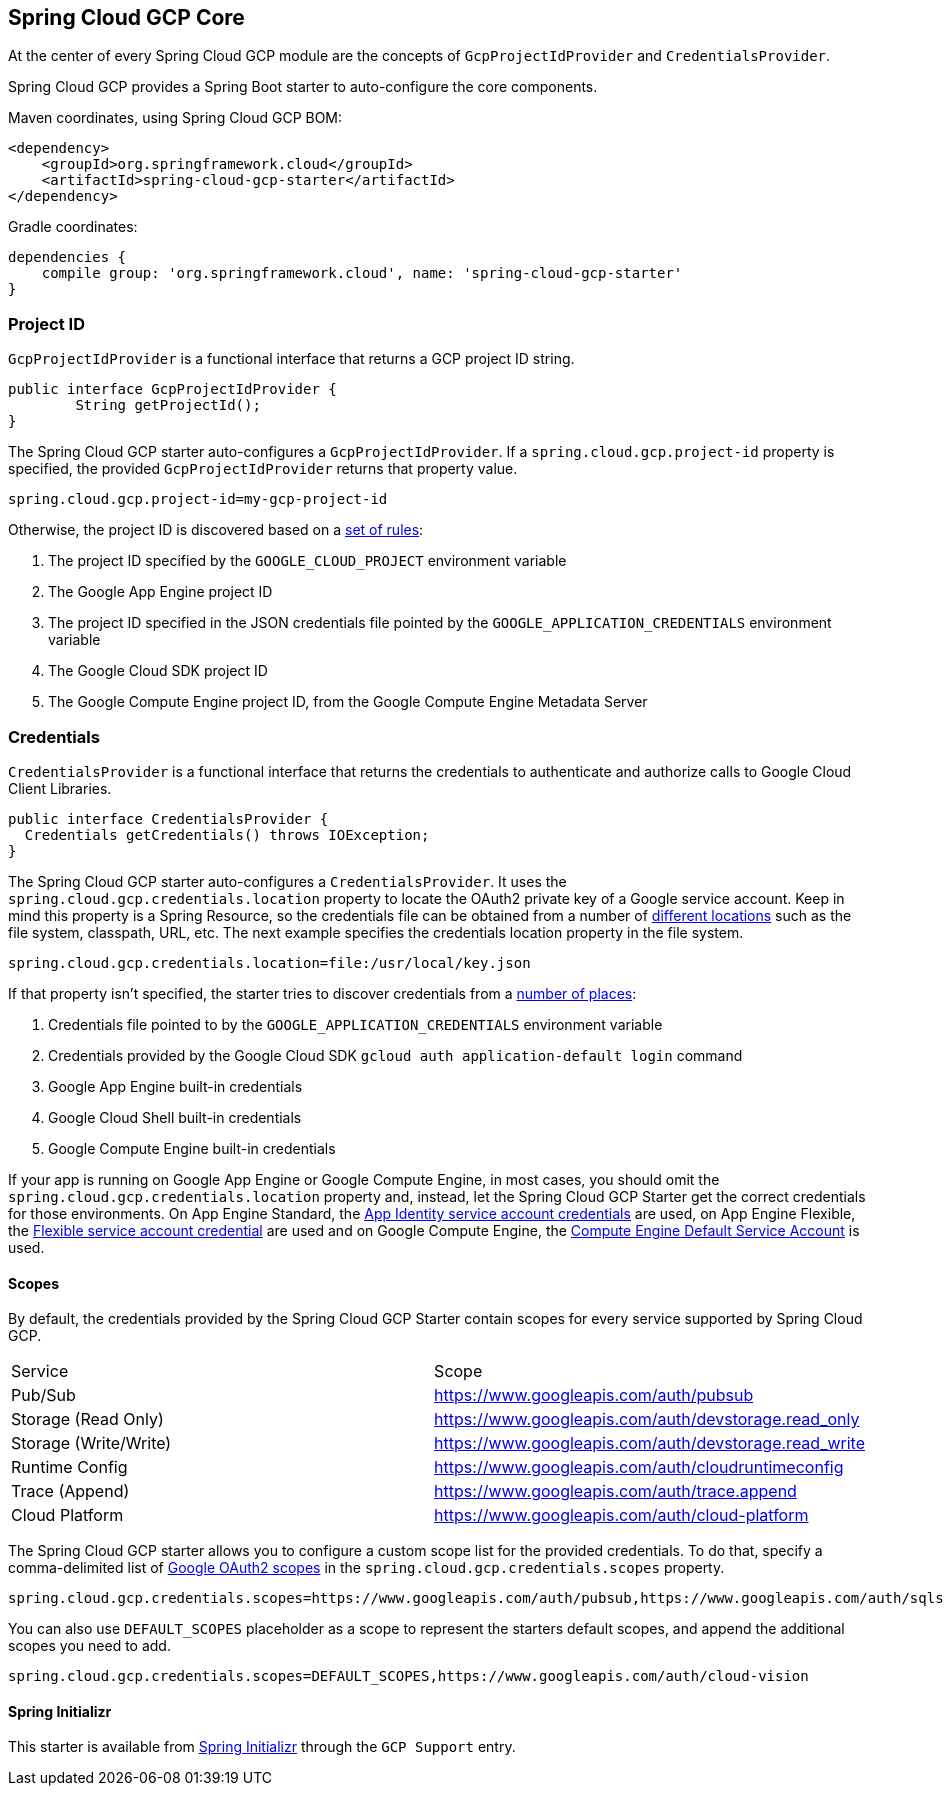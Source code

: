 [#spring-cloud-gcp-core]
== Spring Cloud GCP Core

At the center of every Spring Cloud GCP module are the concepts of `GcpProjectIdProvider` and `CredentialsProvider`.

Spring Cloud GCP provides a Spring Boot starter to auto-configure the core components.

Maven coordinates, using Spring Cloud GCP BOM:

[source,xml]
----
<dependency>
    <groupId>org.springframework.cloud</groupId>
    <artifactId>spring-cloud-gcp-starter</artifactId>
</dependency>
----

Gradle coordinates:

[source,subs="normal"]
----
dependencies {
    compile group: 'org.springframework.cloud', name: 'spring-cloud-gcp-starter'
}
----

=== Project ID

`GcpProjectIdProvider` is a functional interface that returns a GCP project ID string.

[source,java]
----
public interface GcpProjectIdProvider {
	String getProjectId();
}
----

The Spring Cloud GCP starter auto-configures a `GcpProjectIdProvider`.
If a `spring.cloud.gcp.project-id` property is specified, the provided `GcpProjectIdProvider` returns that property value.

[source,java]
----
spring.cloud.gcp.project-id=my-gcp-project-id
----

Otherwise, the project ID is discovered based on a
https://googlecloudplatform.github.io/google-cloud-java/latest/apidocs/com/google/cloud/ServiceOptions.html#getDefaultProjectId-[set of rules]:

1. The project ID specified by the `GOOGLE_CLOUD_PROJECT` environment variable
2. The Google App Engine project ID
3. The project ID specified in the JSON credentials file pointed by the
`GOOGLE_APPLICATION_CREDENTIALS` environment variable
4. The Google Cloud SDK project ID
5. The Google Compute Engine project ID, from the Google Compute Engine Metadata Server

=== Credentials

`CredentialsProvider` is a functional interface that returns the credentials to authenticate and
authorize calls to Google Cloud Client Libraries.

[source,java]
----
public interface CredentialsProvider {
  Credentials getCredentials() throws IOException;
}
----

The Spring Cloud GCP starter auto-configures a `CredentialsProvider`.
It uses the `spring.cloud.gcp.credentials.location` property to locate the OAuth2 private key of a Google service account.
Keep in mind this property is a Spring Resource, so the credentials file can be obtained from a number of https://docs.spring.io/spring/docs/current/spring-framework-reference/html/resources.html#resources-implementations[different locations] such as the file system, classpath, URL, etc.
The next example specifies the credentials location property in the file system.

[source,yaml]
----
spring.cloud.gcp.credentials.location=file:/usr/local/key.json
----

If that property isn't specified, the starter tries to discover credentials from a https://github.com/GoogleCloudPlatform/google-cloud-java#authentication[number of places]:

1. Credentials file pointed to by the `GOOGLE_APPLICATION_CREDENTIALS` environment variable
2. Credentials provided by the Google Cloud SDK `gcloud auth application-default login` command
3. Google App Engine built-in credentials
4. Google Cloud Shell built-in credentials
5. Google Compute Engine built-in credentials

If your app is running on Google App Engine or Google Compute Engine, in most cases, you should omit
the `spring.cloud.gcp.credentials.location` property and, instead, let the Spring Cloud GCP
Starter get the correct credentials for those environments.
On App Engine Standard, the
https://cloud.google.com/appengine/docs/standard/java/appidentity/[App Identity service account credentials]
are used, on App Engine Flexible, the
https://cloud.google.com/appengine/docs/flexible/java/service-account[Flexible service account credential]
are used and on Google Compute Engine, the
https://cloud.google.com/compute/docs/access/create-enable-service-accounts-for-instances#using_the_compute_engine_default_service_account[Compute Engine Default Service Account]
is used.

==== Scopes

By default, the credentials provided by the Spring Cloud GCP Starter contain scopes for every
service supported by Spring Cloud GCP.

|===
| Service | Scope
| Pub/Sub | https://www.googleapis.com/auth/pubsub
| Storage (Read Only) | https://www.googleapis.com/auth/devstorage.read_only
| Storage (Write/Write) | https://www.googleapis.com/auth/devstorage.read_write
| Runtime Config | https://www.googleapis.com/auth/cloudruntimeconfig
| Trace (Append) | https://www.googleapis.com/auth/trace.append
| Cloud Platform | https://www.googleapis.com/auth/cloud-platform
|===

The Spring Cloud GCP starter allows you to configure a custom scope list for the provided
credentials.
To do that, specify a comma-delimited list of https://developers.google.com/identity/protocols/googlescopes[Google OAuth2 scopes]
in the `spring.cloud.gcp.credentials.scopes` property.

[source,yaml]
----
spring.cloud.gcp.credentials.scopes=https://www.googleapis.com/auth/pubsub,https://www.googleapis.com/auth/sqlservice.admin
----

You can also use `DEFAULT_SCOPES` placeholder as a scope to represent the starters default scopes,
and append the additional scopes you need to add.

[source,yaml]
----
spring.cloud.gcp.credentials.scopes=DEFAULT_SCOPES,https://www.googleapis.com/auth/cloud-vision
----

==== Spring Initializr

This starter is available from http://start.spring.io/[Spring Initializr] through the `GCP Support` entry.
